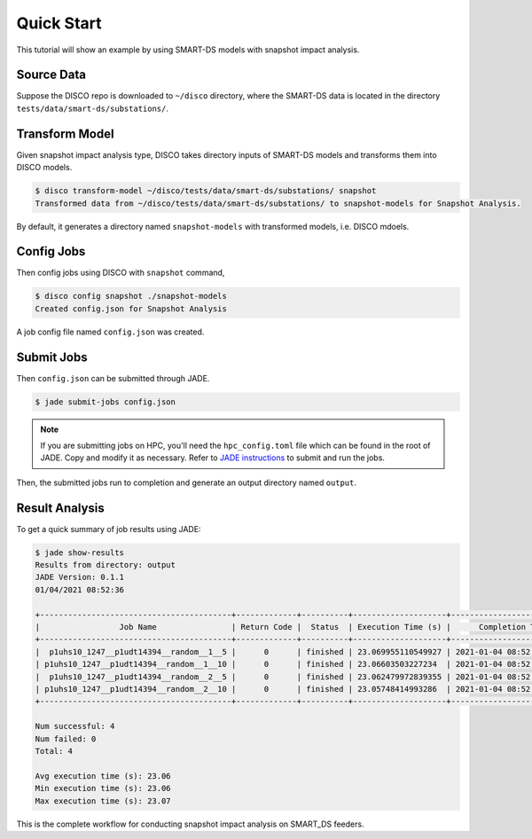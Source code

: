 ***********
Quick Start
***********

This tutorial will show an example by using SMART-DS models with snapshot
impact analysis.

Source Data
===========

Suppose the DISCO repo is downloaded to ``~/disco`` directory, where the
SMART-DS data is located in the directory ``tests/data/smart-ds/substations/``.


Transform Model
===============

Given snapshot impact analysis type, DISCO takes directory inputs of SMART-DS 
models and transforms them into DISCO models.

.. code-block:: bash

    $ disco transform-model ~/disco/tests/data/smart-ds/substations/ snapshot
    Transformed data from ~/disco/tests/data/smart-ds/substations/ to snapshot-models for Snapshot Analysis.

By default, it generates a directory named ``snapshot-models``
with transformed models, i.e. DISCO mdoels.


Config Jobs
===========

Then config jobs using DISCO with ``snapshot`` command,

.. code-block:: bash

    $ disco config snapshot ./snapshot-models
    Created config.json for Snapshot Analysis

A job config file named ``config.json`` was created.


Submit Jobs
===========

Then ``config.json`` can be submitted through JADE.

.. code-block:: bash

    $ jade submit-jobs config.json

.. note::

    If you are submitting jobs on HPC, you'll need the ``hpc_config.toml`` file
    which can be found in the root of JADE. Copy and modify it as necessary. 
    Refer to `JADE instructions 
    <https://nrel.github.io/jade/tutorial.html#cli-execution>`_ 
    to submit and run the jobs.

Then, the submitted jobs run to completion and generate an output directory
named ``output``.

Result Analysis
===============

To get a quick summary of job results using JADE:

.. code-block:: bash
    
    $ jade show-results
    Results from directory: output
    JADE Version: 0.1.1
    01/04/2021 08:52:36

    +-----------------------------------------+-------------+----------+--------------------+----------------------------+
    |                 Job Name                | Return Code |  Status  | Execution Time (s) |      Completion Time       |
    +-----------------------------------------+-------------+----------+--------------------+----------------------------+
    |  p1uhs10_1247__p1udt14394__random__1__5 |      0      | finished | 23.069955110549927 | 2021-01-04 08:52:35.939785 |
    | p1uhs10_1247__p1udt14394__random__1__10 |      0      | finished | 23.06603503227234  | 2021-01-04 08:52:35.942345 |
    |  p1uhs10_1247__p1udt14394__random__2__5 |      0      | finished | 23.062479972839355 | 2021-01-04 08:52:35.943899 |
    | p1uhs10_1247__p1udt14394__random__2__10 |      0      | finished | 23.05748414993286  | 2021-01-04 08:52:35.944780 |
    +-----------------------------------------+-------------+----------+--------------------+----------------------------+

    Num successful: 4
    Num failed: 0
    Total: 4

    Avg execution time (s): 23.06
    Min execution time (s): 23.06
    Max execution time (s): 23.07

This is the complete workflow for conducting snapshot impact analysis on
SMART_DS feeders.
